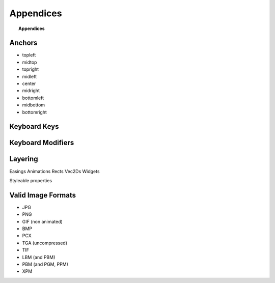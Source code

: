 **********
Appendices
**********

.. topic:: Appendices

    .. toctree::
        :glob:
        :maxdepth: 2
        
        refs/events

.. _ref.anchors:

Anchors
-------

* topleft
* midtop
* topright
* midleft
* center
* midright
* bottomleft
* midbottom
* bottomright

.. _ref.keys:

Keyboard Keys
-------------

.. _ref.mods:

Keyboard Modifiers
------------------

.. _ref.layering:

Layering
--------

Easings
Animations
Rects
Vec2Ds
Widgets

Styleable properties

.. _ref.image_formats:

Valid Image Formats
-------------------

* JPG
* PNG
* GIF (non animated)
* BMP
* PCX
* TGA (uncompressed)
* TIF
* LBM (and PBM)
* PBM (and PGM, PPM)
* XPM
